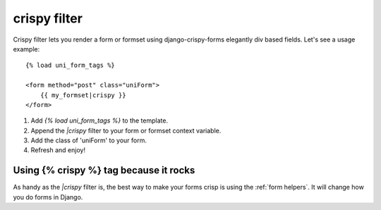 crispy filter
=============

Crispy filter lets you render a form or formset using django-crispy-forms elegantly div based fields. Let's see a usage example::

    {% load uni_form_tags %}
    
    <form method="post" class="uniForm">
        {{ my_formset|crispy }}
    </form>

1. Add `{% load uni_form_tags %}` to the template.
2. Append the `|crispy` filter to your form or formset context variable.
3. Add the class of 'uniForm' to your form.
4. Refresh and enjoy!

Using {% crispy %} tag because it rocks
~~~~~~~~~~~~~~~~~~~~~~~~~~~~~~~~~~~~~~~

As handy as the `|crispy` filter is, the best way to make your forms crisp is using the :ref:`form helpers`. It will change how you do forms in Django.

.. _`original implementation`: http://code.google.com/p/django-uni-form/source/browse/trunk/uni_form/templatetags/uni_form.py?spec=svn2&r=2
